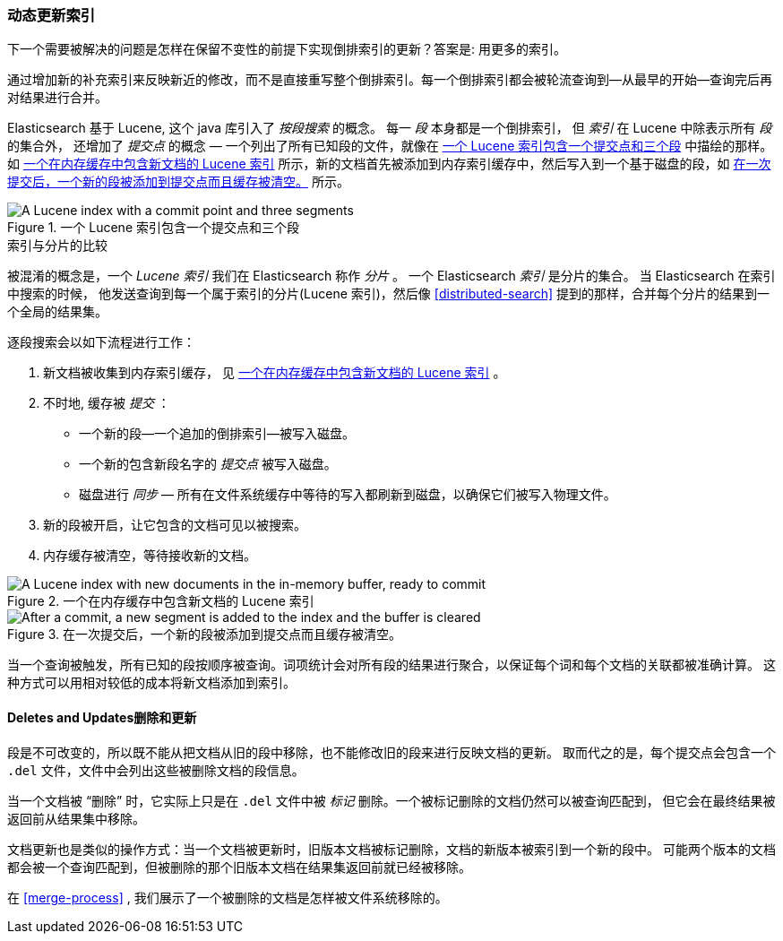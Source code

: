 [[dynamic-indices]]
=== 动态更新索引

下一个需要被解决的问题是怎样在保留不变性的前提下实现倒排索引的更新？((("indices","dynamically updatable")))答案是: 用更多的索引。

通过增加新的补充索引来反映新近的修改，而不是直接重写整个倒排索引。每一个倒排索引都会被轮流查询到--从最早的开始--查询完后再对结果进行合并。


Elasticsearch 基于 Lucene, 这个 java 库引入了 _按段搜索_ 的概念。
((("per-segment search")))((("segments")))((("indices", "in Lucene")))每一 _段_ 本身都是一个倒排索引，
但 _索引_ 在 Lucene 中除表示所有 _段_ 的集合外， 还增加了 _提交点_ 的概念 &#x2014; 一个列出了所有已知段的文件((("commit point")))，就像在 <<img-index-segments>> 中描绘的那样。
如 <<img-memory-buffer>> 所示，新的文档首先被添加到内存索引缓存中，然后写入到一个基于磁盘的段，如 <<img-post-commit>> 所示。

[[img-index-segments]]
.一个 Lucene 索引包含一个提交点和三个段
image::images/elas_1101.png["A Lucene index with a commit point and three segments"]

.索引与分片的比较
***************************************

被混淆的概念是，一个 _Lucene 索引_ 我们在 Elasticsearch 称作 _分片_ 。
一个 Elasticsearch _索引_ ((("indices", "in Elasticsearch")))((("shards", "indices versus")))是分片的集合。
当 Elasticsearch 在索引中搜索的时候， 他发送查询到每一个属于索引的分片(Lucene 索引)，然后像 <<distributed-search>>
提到的那样，合并每个分片的结果到一个全局的结果集。

***************************************


逐段搜索会以如下流程进行工作：

1. 新文档被收集到内存索引缓存， 见 <<img-memory-buffer>> 。
2. 不时地, 缓存被 _提交_ ：

** 一个新的段--一个追加的倒排索引--被写入磁盘。
** 一个新的包含新段名字的 _提交点_ 被写入磁盘。
** 磁盘进行 _同步_ &#x2014; 所有在文件系统缓存中等待的写入都刷新到磁盘，以确保它们被写入物理文件。

3. 新的段被开启，让它包含的文档可见以被搜索。
4. 内存缓存被清空，等待接收新的文档。


[[img-memory-buffer]]
.一个在内存缓存中包含新文档的 Lucene 索引
image::images/elas_1102.png["A Lucene index with new documents in the in-memory buffer, ready to commit"]

[[img-post-commit]]
.在一次提交后，一个新的段被添加到提交点而且缓存被清空。
image::images/elas_1103.png["After a commit, a new segment is added to the index and the buffer is cleared"]

当一个查询被触发，所有已知的段按顺序被查询。词项统计会对所有段的结果进行聚合，以保证每个词和每个文档的关联都被准确计算。
这种方式可以用相对较低的成本将新文档添加到索引。

[[deletes-and-updates]]
==== Deletes and Updates删除和更新

段是不可改变的，所以既不能从把文档从旧的段中移除，也不能修改旧的段来进行反映文档的更新。
取而代之的是，每个提交点((("deleted documents")))会包含一个 `.del` 文件，文件中会列出这些被删除文档的段信息。

当一个文档被 “删除” 时，它实际上只是在 `.del` 文件中被 _标记_ 删除。一个被标记删除的文档仍然可以被查询匹配到，
但它会在最终结果被返回前从结果集中移除。

文档更新也是类似的操作方式：当一个文档被更新时，旧版本文档被标记删除，文档的新版本被索引到一个新的段中。
可能两个版本的文档都会被一个查询匹配到，但被删除的那个旧版本文档在结果集返回前就已经被移除。

在 <<merge-process>> , 我们展示了一个被删除的文档是怎样被文件系统移除的。
